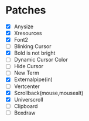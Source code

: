 * Patches
- [X] Anysize
- [X] Xresources
- [X] Font2
- [ ] Blinking Cursor
- [X] Bold is not bright
- [ ] Dynamic Cursor Color
- [ ] Hide Cursor
- [ ] New Term
- [X] Externalpipe(in)
- [ ] Vertcenter
- [X] Scrollback(mouse,mousealt)
- [X] Universcroll
- [ ] Clipboard
- [ ] Boxdraw
